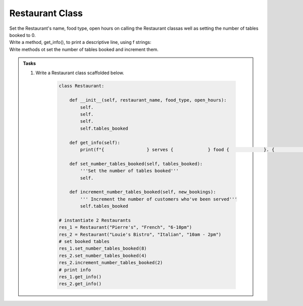 ====================================================
Restaurant Class
====================================================
    
| Set the Restaurant's name, food type, open hours on calling the Restaurant classas well as setting the number of tables booked to 0.
| Write a method, get_info(), to print a descriptive line, using f strings: 
| Write methods ot set the number of tables booked and increment them.

.. admonition:: Tasks

    #. Write a Restaurant class scaffolded below.

        .. code-block:: python

            class Restaurant:

                def __init__(self, restaurant_name, food_type, open_hours):
                    self.
                    self.
                    self.
                    self.tables_booked
                    
                def get_info(self):
                    print(f"{                } serves {             } food {             }. {             } tables booked.")

                def set_number_tables_booked(self, tables_booked):
                    '''Set the number of tables booked'''
                    self.
                
                def increment_number_tables_booked(self, new_bookings):
                    ''' Increment the number of customers who've been served'''
                    self.tables_booked
                    
            # instantiate 2 Restaurants
            res_1 = Restaurant("Pierre's", "French", "6-10pm")
            res_2 = Restaurant("Louie's Bistro", "Italian", "10am - 2pm")
            # set booked tables
            res_1.set_number_tables_booked(8)
            res_2.set_number_tables_booked(4)
            res_2.increment_number_tables_booked(2)
            # print info
            res_1.get_info()
            res_2.get_info()

    .. dropdown::
        :icon: codescan
        :color: primary
        :class-container: sd-dropdown-container

        .. tab-set::

            .. tab-item:: Q1

                Write a class for a Restaurant.

                .. code-block:: python

                    class Restaurant:

                        def __init__(self, restaurant_name, food_type, open_hours):
                            self.restaurant_name = restaurant_name
                            self.food_type = food_type
                            self.open_hours = open_hours
                            self.tables_booked = 0
                            
                        def get_info(self):
                            print(f"{self.restaurant_name} serves {self.food_type} food {self.open_hours}. {self.tables_booked} tables booked.")

                        def set_number_tables_booked(self, tables_booked):
                            '''Set the number of tables booked'''
                            self.tables_booked = tables_booked
                        
                        def increment_number_tables_booked(self, new_bookings):
                            ''' Increment the number of customers who've been served'''
                            self.tables_booked += new_bookings
                            
                    # instantiate 2 Restaurants
                    res_1 = Restaurant("Pierre's", "French", "6-10pm")
                    res_2 = Restaurant("Louie's Bistro", "Italian", "10am - 2pm")
                    # set booked tables
                    res_1.set_number_tables_booked(8)
                    res_2.set_number_tables_booked(4)
                    res_2.increment_number_tables_booked(2)
                    # print info
                    res_1.get_info()
                    res_2.get_info()
